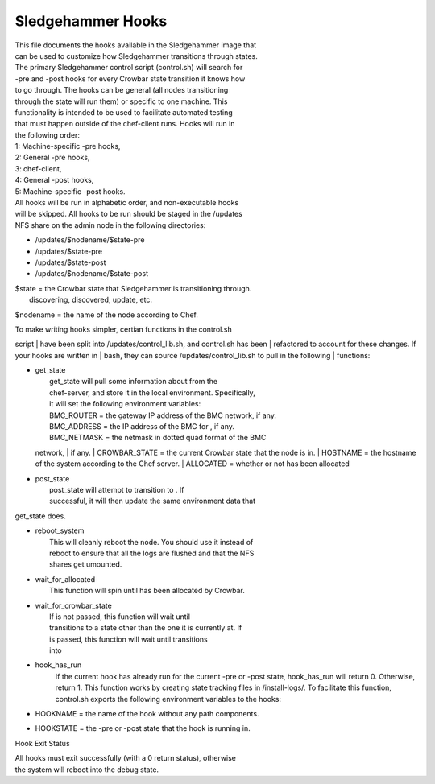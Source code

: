 Sledgehammer Hooks
==================

| This file documents the hooks available in the Sledgehammer image that
| can be used to customize how Sledgehammer transitions through states.

| The primary Sledgehammer control script (control.sh) will search for
| -pre and -post hooks for every Crowbar state transition it knows how
| to go through. The hooks can be general (all nodes transitioning
| through the state will run them) or specific to one machine. This
| functionality is intended to be used to facilitate automated testing
| that must happen outside of the chef-client runs. Hooks will run in
| the following order:

| 1: Machine-specific -pre hooks,
| 2: General -pre hooks,
| 3: chef-client,
| 4: General -post hooks,
| 5: Machine-specific -post hooks.

| All hooks will be run in alphabetic order, and non-executable hooks
| will be skipped. All hooks to be run should be staged in the /updates
| NFS share on the admin node in the following directories:

-  /updates/$nodename/$state-pre
-  /updates/$state-pre
-  /updates/$state-post
-  /updates/$nodename/$state-post

| $state = the Crowbar state that Sledgehammer is transitioning through.
|  discovering, discovered, update, etc.

$nodename = the name of the node according to Chef.

| To make writing hooks simpler, certian functions in the control.sh
script
| have been split into /updates/control\_lib.sh, and control.sh has been
| refactored to account for these changes. If your hooks are written in
| bash, they can source /updates/control\_lib.sh to pull in the
following
| functions:

-  | get\_state
   |  get\_state will pull some information about from the
   |  chef-server, and store it in the local environment. Specifically,
   |  it will set the following environment variables:
   |  BMC\_ROUTER = the gateway IP address of the BMC network, if any.
   |  BMC\_ADDRESS = the IP address of the BMC for , if any.
   |  BMC\_NETMASK = the netmask in dotted quad format of the BMC
   network,
   |  if any.
   |  CROWBAR\_STATE = the current Crowbar state that the node is in.
   |  HOSTNAME = the hostname of the system according to the Chef
   server.
   |  ALLOCATED = whether or not has been allocated

-  | post\_state
   |  post\_state will attempt to transition to . If
   |  successful, it will then update the same environment data that

get\_state does.

-  | reboot\_system
   |  This will cleanly reboot the node. You should use it instead of
   |  reboot to ensure that all the logs are flushed and that the NFS
   |  shares get umounted.

-  | wait\_for\_allocated
   |  This function will spin until has been allocated by Crowbar.

-  | wait\_for\_crowbar\_state
   |  If is not passed, this function will wait until
   |  transitions to a state other than the one it is currently at. If
   |  is passed, this function will wait until transitions
   |  into

-  hook\_has\_run
    If the current hook has already run for the current -pre or -post
    state, hook\_has\_run will return 0. Otherwise, return 1. This
    function works by creating state tracking files in /install-logs/.
    To facilitate this function, control.sh exports the following
    environment variables to the hooks:
-  HOOKNAME = the name of the hook without any path components.
-  HOOKSTATE = the -pre or -post state that the hook is running in.

Hook Exit Status

| All hooks must exit successfully (with a 0 return status), otherwise
| the system will reboot into the debug state.
